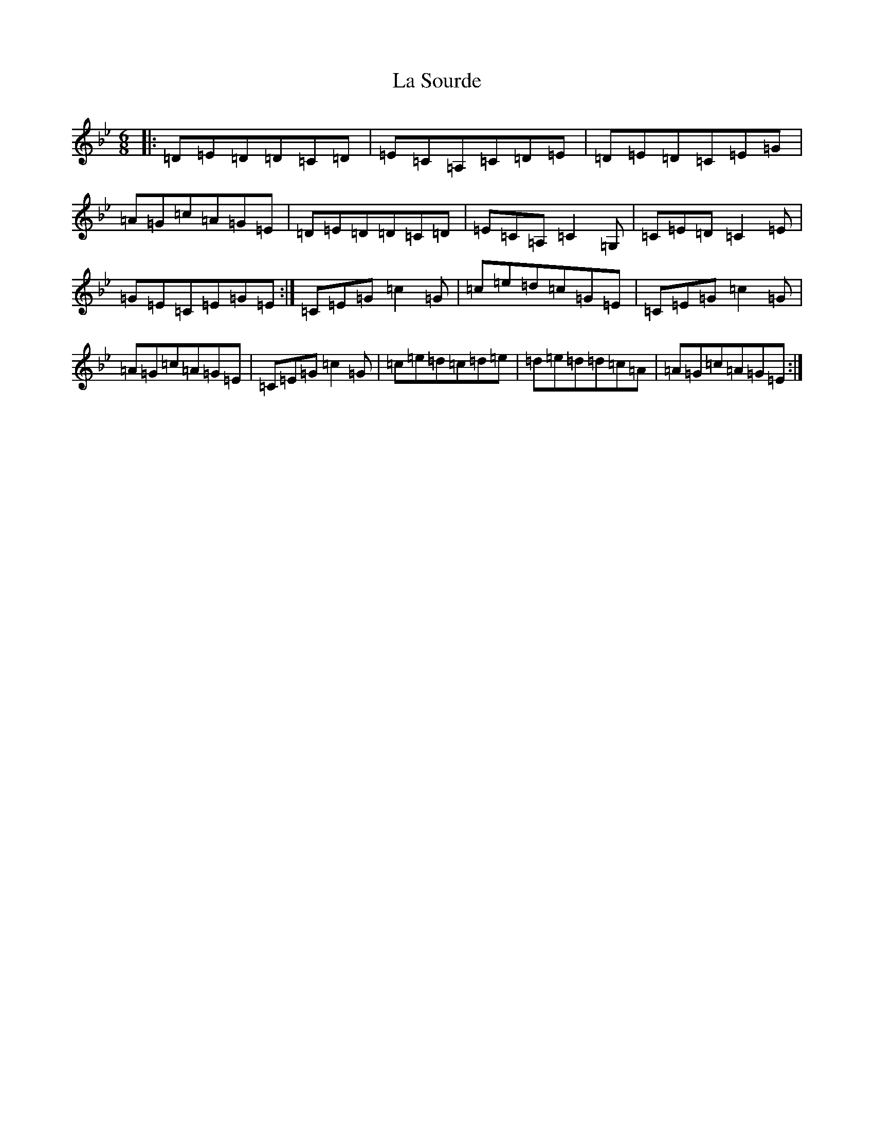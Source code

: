 X: 12080
T: La Sourde
S: https://thesession.org/tunes/16047#setting30236
Z: F Dorian
R: three-two
M:6/8
L:1/8
K: C Dorian
|:=D=E=D=D=C=D|=E=C=A,=C=D=E|=D=E=D=C=E=G|=A=G=c=A=G=E|=D=E=D=D=C=D|=E=C=A,=C2=G,|=C=E=D=C2=E|=G=E=C=E=G=E:|=C=E=G=c2=G|=c=e=d=c=G=E|=C=E=G=c2=G|=A=G=c=A=G=E|=C=E=G=c2=G|=c=e=d=c=d=e|=d=e=d=d=c=A|=A=G=c=A=G=E:|